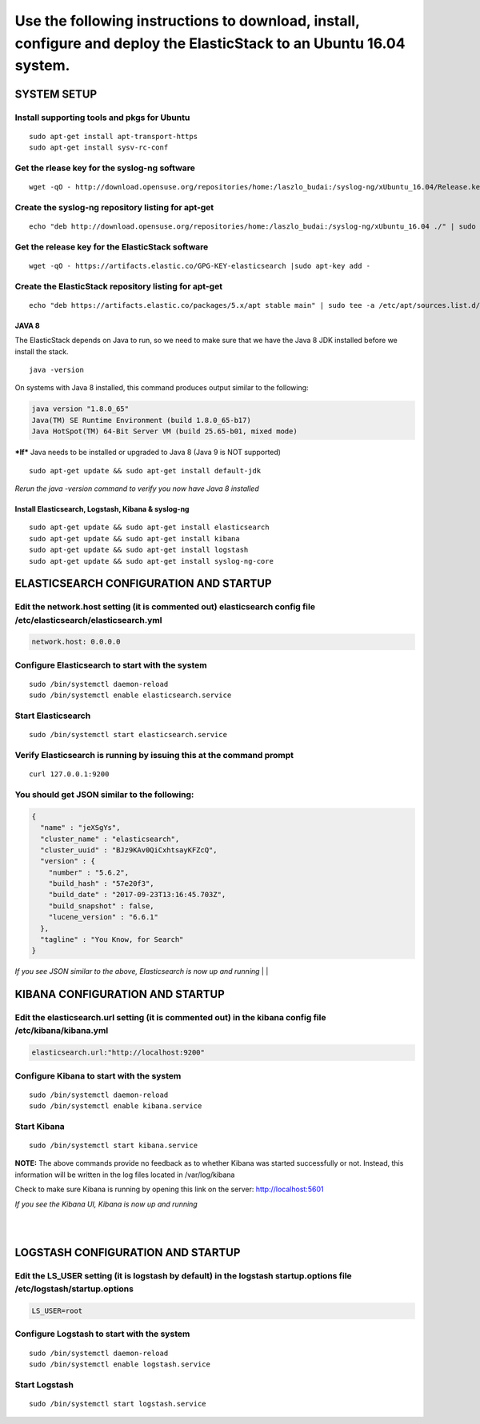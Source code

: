 Use the following instructions to download, install, configure and deploy the ElasticStack to an Ubuntu 16.04 system.
~~~~~~~~~~~~~~~~~~~~~~~~~~~~~~~~~~~~~~~~~~~~~~~~~~~~~~~~~~~~~~~~~~~~~~~~~~~~~~~~~~~~~~~~~~~~~~~~~~~~~~~~~~~~~~~~~~~~~

SYSTEM SETUP
============

Install supporting tools and pkgs for Ubuntu
^^^^^^^^^^^^^^^^^^^^^^^^^^^^^^^^^^^^^^^^^^^^

::

    sudo apt-get install apt-transport-https
    sudo apt-get install sysv-rc-conf

Get the rlease key for the syslog-ng software
^^^^^^^^^^^^^^^^^^^^^^^^^^^^^^^^^^^^^^^^^^^^^

::

    wget -qO - http://download.opensuse.org/repositories/home:/laszlo_budai:/syslog-ng/xUbuntu_16.04/Release.key | sudo apt-key add -

Create the syslog-ng repository listing for apt-get
^^^^^^^^^^^^^^^^^^^^^^^^^^^^^^^^^^^^^^^^^^^^^^^^^^^

::

    echo "deb http://download.opensuse.org/repositories/home:/laszlo_budai:/syslog-ng/xUbuntu_16.04 ./" | sudo tee -a /etc/apt/sources.list.d/syslog-ng.list

Get the release key for the ElasticStack software
^^^^^^^^^^^^^^^^^^^^^^^^^^^^^^^^^^^^^^^^^^^^^^^^^

::

    wget -qO - https://artifacts.elastic.co/GPG-KEY-elasticsearch |sudo apt-key add -

Create the ElasticStack repository listing for apt-get
^^^^^^^^^^^^^^^^^^^^^^^^^^^^^^^^^^^^^^^^^^^^^^^^^^^^^^

::

    echo "deb https://artifacts.elastic.co/packages/5.x/apt stable main" | sudo tee -a /etc/apt/sources.list.d/elastic-5.x.list

JAVA 8
------

The ElasticStack depends on Java to run, so we need to make sure that we
have the Java 8 JDK installed before we install the stack.

::

    java -version

On systems with Java 8 installed, this command produces output similar
to the following:

.. code:: java

    java version "1.8.0_65"
    Java(TM) SE Runtime Environment (build 1.8.0_65-b17)
    Java HotSpot(TM) 64-Bit Server VM (build 25.65-b01, mixed mode)

***If*** Java needs to be installed or upgraded to Java 8 (Java 9 is NOT
supported)

::

    sudo apt-get update && sudo apt-get install default-jdk

*Rerun the java -version command to verify you now have Java 8
installed*

Install Elasticsearch, Logstash, Kibana & syslog-ng
---------------------------------------------------

::

    sudo apt-get update && sudo apt-get install elasticsearch 
    sudo apt-get update && sudo apt-get install kibana 
    sudo apt-get update && sudo apt-get install logstash 
    sudo apt-get update && sudo apt-get install syslog-ng-core

ELASTICSEARCH CONFIGURATION AND STARTUP
=======================================

Edit the network.host setting (it is commented out) elasticsearch config file /etc/elasticsearch/elasticsearch.yml 
^^^^^^^^^^^^^^^^^^^^^^^^^^^^^^^^^^^^^^^^^^^^^^^^^^^^^^^^^^^^^^^^^^^^^^^^^^^^^^^^^^^^^^^^^^^^^^^^^^^^^^^^^^^^^^^^^^^

.. code:: json

    network.host: 0.0.0.0

Configure Elasticsearch to start with the system
^^^^^^^^^^^^^^^^^^^^^^^^^^^^^^^^^^^^^^^^^^^^^^^^

::

    sudo /bin/systemctl daemon-reload
    sudo /bin/systemctl enable elasticsearch.service

Start Elasticsearch
^^^^^^^^^^^^^^^^^^^

::

    sudo /bin/systemctl start elasticsearch.service

Verify Elasticsearch is running by issuing this at the command prompt
^^^^^^^^^^^^^^^^^^^^^^^^^^^^^^^^^^^^^^^^^^^^^^^^^^^^^^^^^^^^^^^^^^^^^

::

    curl 127.0.0.1:9200

You should get JSON similar to the following:
^^^^^^^^^^^^^^^^^^^^^^^^^^^^^^^^^^^^^^^^^^^^^

.. code:: json

    {
      "name" : "jeXSgYs",
      "cluster_name" : "elasticsearch",
      "cluster_uuid" : "BJz9KAv0QiCxhtsayKFZcQ",
      "version" : {
        "number" : "5.6.2",
        "build_hash" : "57e20f3",
        "build_date" : "2017-09-23T13:16:45.703Z",
        "build_snapshot" : false,
        "lucene_version" : "6.6.1"
      },
      "tagline" : "You Know, for Search"
    }

*If you see JSON similar to the above, Elasticsearch is now up and
running* 
|
|

KIBANA CONFIGURATION AND STARTUP
================================

Edit the elasticsearch.url setting (it is commented out) in the kibana config file /etc/kibana/kibana.yml
^^^^^^^^^^^^^^^^^^^^^^^^^^^^^^^^^^^^^^^^^^^^^^^^^^^^^^^^^^^^^^^^^^^^^^^^^^^^^^^^^^^^^^^^^^^^^^^^^^^^^^^^^

.. code:: python

    elasticsearch.url:"http://localhost:9200"

Configure Kibana to start with the system
^^^^^^^^^^^^^^^^^^^^^^^^^^^^^^^^^^^^^^^^^

::

    sudo /bin/systemctl daemon-reload
    sudo /bin/systemctl enable kibana.service


Start Kibana
^^^^^^^^^^^^

::

    sudo /bin/systemctl start kibana.service

**NOTE:** The above commands provide no feedback as to whether Kibana was started successfully or not. Instead, this information will be written in the log files located in /var/log/kibana

Check to make sure Kibana is running by opening this link on the server: http://localhost:5601

*If you see the Kibana UI, Kibana is now up and running*

|
|
LOGSTASH CONFIGURATION AND STARTUP
==================================

Edit the LS_USER setting (it is logstash by default) in the logstash startup.options file /etc/logstash/startup.options
^^^^^^^^^^^^^^^^^^^^^^^^^^^^^^^^^^^^^^^^^^^^^^^^^^^^^^^^^^^^^^^^^^^^^^^^^^^^^^^^^^^^^^^^^^^^^^^^^^^^^^^^^^^^^^^^^^^^^^^

.. code:: python

    LS_USER=root

Configure Logstash to start with the system
^^^^^^^^^^^^^^^^^^^^^^^^^^^^^^^^^^^^^^^^^^^

::

     sudo /bin/systemctl daemon-reload
     sudo /bin/systemctl enable logstash.service

Start Logstash
^^^^^^^^^^^^^^

::

     sudo /bin/systemctl start logstash.service
